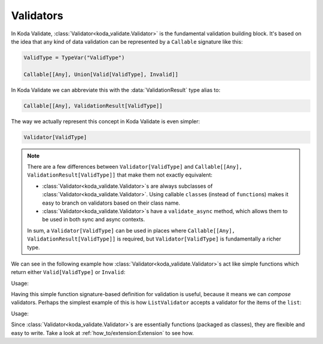 Validators
==========
.. module:: koda_validate
    :noindex:

In Koda Validate, :class:`Validator<koda_validate.Validator>` is the fundamental validation building block. It's based on the idea that
any kind of data validation can be represented by a ``Callable`` signature like this:


.. code-block:: python

    ValidType = TypeVar("ValidType")

    Callable[[Any], Union[Valid[ValidType], Invalid]]


In Koda Validate we can abbreviate this with the :data:`ValidationResult` type alias to:

.. code-block:: python

    Callable[[Any], ValidationResult[ValidType]]

The way we actually represent this concept in Koda Validate is even simpler:

.. code-block:: python

    Validator[ValidType]


.. note::

    There are a few differences between ``Validator[ValidType]`` and ``Callable[[Any], ValidationResult[ValidType]]`` that make them not exactly equivalent:

    - :class:`Validator<koda_validate.Validator>`\s are always subclasses of :class:`Validator<koda_validate.Validator>`. Using callable ``class``\es (instead of ``function``\s) makes it easy to branch on validators based on their class name.
    - :class:`Validator<koda_validate.Validator>`\s have a ``validate_async`` method, which allows them to be used in both sync and async contexts.

    In sum, a ``Validator[ValidType]`` can be used in places where ``Callable[[Any], ValidationResult[ValidType]]`` is required, but
    ``Validator[ValidType]`` is fundamentally a richer type.

We can see in the following example how :class:`Validator<koda_validate.Validator>`\s act like simple functions
which return either ``Valid[ValidType]`` or ``Invalid``:

.. testcode:: callable

    from koda_validate import IntValidator

    int_validator = IntValidator()

Usage:

.. doctest:: callable

    >>> int_validator(5)
    Valid(val=5)

    >>> int_validator("not an integer")
    Invalid(err_type=TypeErr(expected_type=<class 'int'>), ...)


Having this simple function signature-based definition for validation is useful, because it means we can *compose*
validators. Perhaps the simplest example of this is how ``ListValidator`` accepts a validator for the items of the ``list``:

.. testcode:: callable

    from koda_validate import ListValidator, StringValidator

    list_str_validator = ListValidator(StringValidator())


Usage:

.. doctest:: callable

    >>> list_str_validator(["ok", "nice"])
    Valid(val=['ok', 'nice'])

    >>> list_str_validator([1,2,3])
    Invalid(...)

Since :class:`Validator<koda_validate.Validator>`\s are essentially functions (packaged as classes),
they are flexible and easy to write. Take a look at :ref:`how_to/extension:Extension` to see how.
